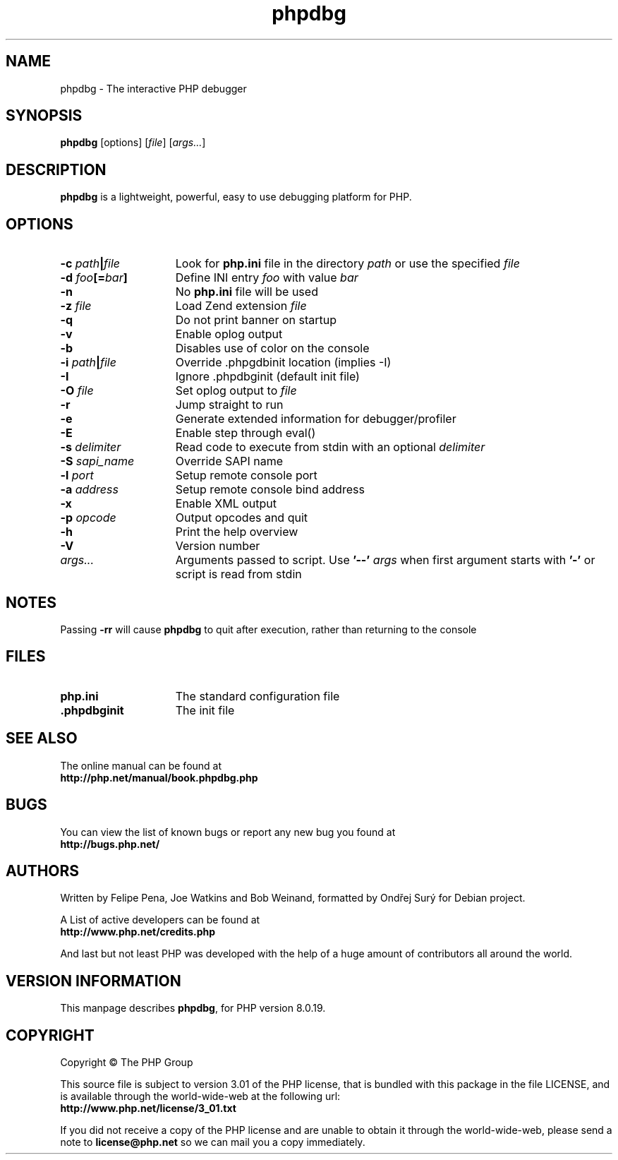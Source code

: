 .TH phpdbg 1 "2021" "The PHP Group" "Scripting Language"
.SH NAME
phpdbg \- The interactive PHP debugger
.SH SYNOPSIS
.B phpdbg
[options]
[\fIfile\fP]
[\fIargs...\fP]
.SH DESCRIPTION
.B phpdbg
is a lightweight, powerful, easy to use debugging platform for PHP.
.SH OPTIONS
.TP 15
.B \-c \fIpath\fB|\fIfile\fR
Look for
.B php.ini
file in the directory
.IR path
or use the specified
.IR file
.TP
.B \-d \fIfoo\fP[=\fIbar\fP]
Define INI entry
.IR foo
with value
.IR bar
.TP
.B \-n
No
.B php.ini
file will be used
.TP
.B \-z \fIfile\fR
Load Zend extension
.IR file
.TP
.BR \-q
Do not print banner on startup
.TP
.B \-v
Enable oplog output
.TP
.B \-b
Disables use of color on the console
.TP
.B \-i \fIpath\fB|\fIfile\fR
Override .phpgdbinit location (implies -I)
.TP
.B \-I
Ignore .phpdbginit (default init file)
.TP
.B \-O \fIfile\fR
Set oplog output to
.IR file
.TP
.B \-r
Jump straight to run
.TP
.B -e
Generate extended information for debugger/profiler
.TP
.B \-E
Enable step through eval()
.TP
.B \-s \fIdelimiter\fP
Read code to execute from stdin with an optional
.IR delimiter
.TP
.B \-S \fIsapi_name\fP
Override SAPI name
.TP
.B \-l \fIport\fP
Setup remote console port
.TP
.B \-a \fIaddress\fP
Setup remote console bind address
.TP
.B \-x
Enable XML output
.TP
.B \-p \fIopcode\fP
Output opcodes and quit
.TP
.B \-h
Print the help overview
.TP
.B \-V
Version number
.TP
.IR args.\|.\|.
Arguments passed to script. Use
.B '\-\-'
.IR args
when first argument starts with
.B '\-'
or script is read from stdin
.SH NOTES
Passing
.B \-rr
will cause
.B phpdbg
to quit after execution, rather than returning to the console
.SH FILES
.TP 15
.B php.ini
The standard configuration file
.TP
.B .phpdbginit
The init file
.SH SEE ALSO
The online manual can be found at
.PD 0
.P
.B http://php.net/manual/book.phpdbg.php
.PD 1
.SH BUGS
You can view the list of known bugs or report any new bug you
found at
.PD 0
.P
.B http://bugs.php.net/
.PD 1
.SH AUTHORS
Written by Felipe Pena, Joe Watkins and Bob Weinand, formatted by Ondřej Surý for Debian project.
.P
A List of active developers can be found at
.PD 0
.P
.B http://www.php.net/credits.php
.PD 1
.P
And last but not least PHP was developed with the help of a huge amount of
contributors all around the world.
.SH VERSION INFORMATION
This manpage describes \fBphpdbg\fP, for PHP version 8.0.19.
.SH COPYRIGHT
Copyright \(co The PHP Group
.LP
This source file is subject to version 3.01 of the PHP license,
that is bundled with this package in the file LICENSE, and is
available through the world-wide-web at the following url:
.PD 0
.P
.B http://www.php.net/license/3_01.txt
.PD 1
.P
If you did not receive a copy of the PHP license and are unable to
obtain it through the world-wide-web, please send a note to
.B license@php.net
so we can mail you a copy immediately.
